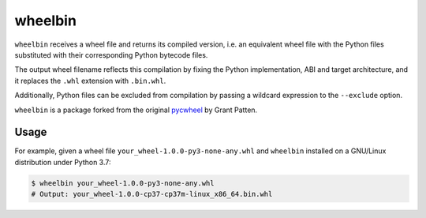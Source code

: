 wheelbin
========

``wheelbin`` receives a wheel file and returns its compiled version,
i.e. an equivalent wheel file with the Python files substituted with
their corresponding Python bytecode files.

The output wheel filename reflects this compilation by fixing the Python
implementation, ABI and target architecture, and it replaces the
``.whl`` extension with ``.bin.whl``.

Additionally, Python files can be excluded from compilation by passing a
wildcard expression to the ``--exclude`` option.

``wheelbin`` is a package forked from the original `pycwheel`_ by
Grant Patten.

.. _pycwheel: https://github.com/grantpatten/pycwheel

Usage
-----

For example, given a wheel file ``your_wheel-1.0.0-py3-none-any.whl``
and ``wheelbin`` installed on a GNU/Linux distribution under Python 3.7:

.. code-block:: bash

    $ wheelbin your_wheel-1.0.0-py3-none-any.whl
    # Output: your_wheel-1.0.0-cp37-cp37m-linux_x86_64.bin.whl
